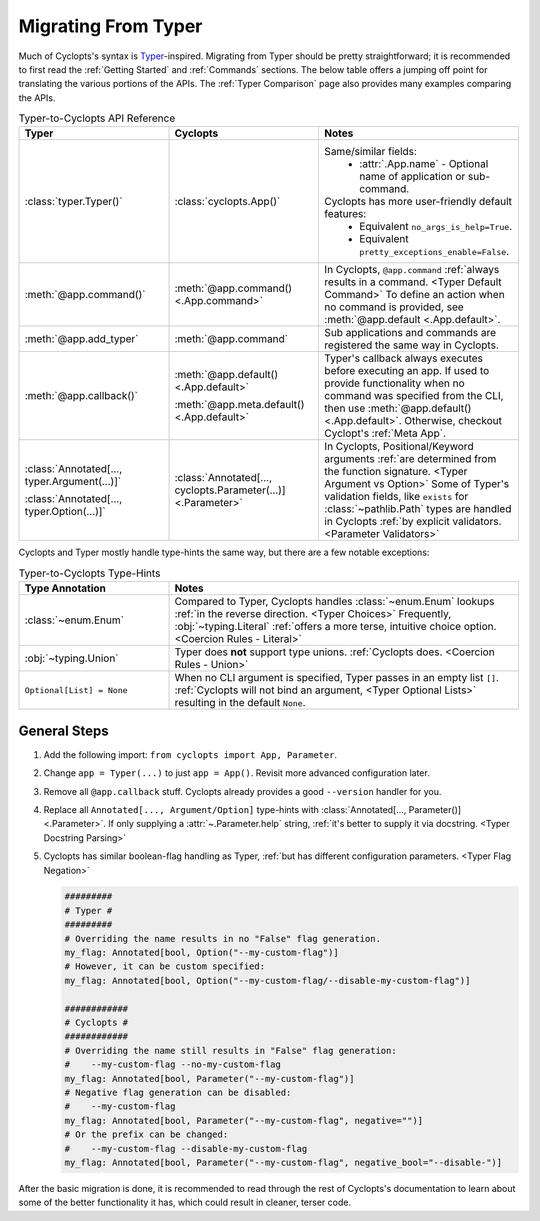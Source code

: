 ====================
Migrating From Typer
====================
Much of Cyclopts's syntax is `Typer`_-inspired. Migrating from Typer should be pretty straightforward; it is recommended to first read the :ref:`Getting Started` and :ref:`Commands` sections. The below table offers a jumping off point for translating the various portions of the APIs. The :ref:`Typer Comparison` page also provides many examples comparing the APIs.

.. list-table:: Typer-to-Cyclopts API Reference
   :widths: 30 30 40
   :header-rows: 1

   * - Typer
     - Cyclopts
     - Notes

   * - :class:`typer.Typer()`
     - :class:`cyclopts.App()`
     - Same/similar fields:
         + :attr:`.App.name` - Optional name of application or sub-command.
       Cyclopts has more user-friendly default features:
         + Equivalent ``no_args_is_help=True``.
         + Equivalent ``pretty_exceptions_enable=False``.

   * - :meth:`@app.command()`
     - :meth:`@app.command() <.App.command>`
     - In Cyclopts, ``@app.command`` :ref:`always results in a command. <Typer Default Command>` To define an action when no command is provided, see :meth:`@app.default <.App.default>`.

   * - :meth:`@app.add_typer`
     - :meth:`@app.command`
     - Sub applications and commands are registered the same way in Cyclopts.

   * - :meth:`@app.callback()`
     - :meth:`@app.default() <.App.default>`

       :meth:`@app.meta.default() <.App.default>`
     - Typer's callback always executes before executing an app.
       If used to provide functionality when no command was specified from the CLI, then use :meth:`@app.default() <.App.default>`.
       Otherwise, checkout Cyclopt's :ref:`Meta App`.

   * - :class:`Annotated[..., typer.Argument(...)]`

       :class:`Annotated[..., typer.Option(...)]`
     - :class:`Annotated[..., cyclopts.Parameter(...)] <.Parameter>`
     - In Cyclopts, Positional/Keyword arguments :ref:`are determined from the function signature. <Typer Argument vs Option>`
       Some of Typer's validation fields, like ``exists`` for :class:`~pathlib.Path` types are handled in Cyclopts :ref:`by explicit validators. <Parameter Validators>`

Cyclopts and Typer mostly handle type-hints the same way, but there are a few notable exceptions:

.. list-table:: Typer-to-Cyclopts Type-Hints
   :widths: 30 70
   :header-rows: 1

   * - Type Annotation
     - Notes

   * - :class:`~enum.Enum`
     - Compared to Typer, Cyclopts handles :class:`~enum.Enum` lookups :ref:`in the reverse direction. <Typer Choices>`
       Frequently, :obj:`~typing.Literal` :ref:`offers a more terse, intuitive choice option. <Coercion Rules - Literal>`

   * - :obj:`~typing.Union`
     - Typer does **not** support type unions. :ref:`Cyclopts does. <Coercion Rules - Union>`

   * - ``Optional[List] = None``
     - When no CLI argument is specified, Typer passes in an empty list ``[]``.
       :ref:`Cyclopts will not bind an argument, <Typer Optional Lists>` resulting in the default ``None``.

-------------
General Steps
-------------
#. Add the following import: ``from cyclopts import App, Parameter``.
#. Change ``app = Typer(...)`` to just ``app = App()``. Revisit more advanced configuration later.
#. Remove all ``@app.callback`` stuff. Cyclopts already provides a good ``--version`` handler for you.
#. Replace all ``Annotated[..., Argument/Option]`` type-hints with :class:`Annotated[..., Parameter()] <.Parameter>`.
   If only supplying a :attr:`~.Parameter.help` string, :ref:`it's better to supply it via docstring. <Typer Docstring Parsing>`
#. Cyclopts has similar boolean-flag handling as Typer, :ref:`but has different configuration parameters. <Typer Flag Negation>`

   .. code-block:: python

      #########
      # Typer #
      #########
      # Overriding the name results in no "False" flag generation.
      my_flag: Annotated[bool, Option("--my-custom-flag")]
      # However, it can be custom specified:
      my_flag: Annotated[bool, Option("--my-custom-flag/--disable-my-custom-flag")]

      ############
      # Cyclopts #
      ############
      # Overriding the name still results in "False" flag generation:
      #    --my-custom-flag --no-my-custom-flag
      my_flag: Annotated[bool, Parameter("--my-custom-flag")]
      # Negative flag generation can be disabled:
      #    --my-custom-flag
      my_flag: Annotated[bool, Parameter("--my-custom-flag", negative="")]
      # Or the prefix can be changed:
      #    --my-custom-flag --disable-my-custom-flag
      my_flag: Annotated[bool, Parameter("--my-custom-flag", negative_bool="--disable-")]

After the basic migration is done, it is recommended to read through the rest of Cyclopts's documentation to learn about some of the better functionality it has, which could result in cleaner, terser code.

.. _Typer: https://typer.tiangolo.com
.. _always results in a command.: https://github.com/tiangolo/typer/issues/315
